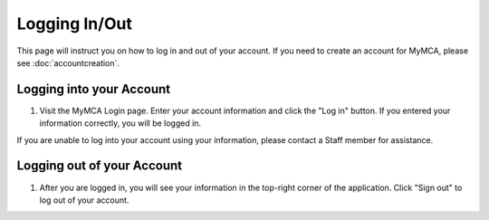 Logging In/Out
==============

This page will instruct you on how to log in and out of your account.  If you need to create an account for MyMCA, please see :doc:`accountcreation`.

Logging into your Account
-------------------------

1. Visit the MyMCA Login page.  Enter your account information and click the "Log in" button.  If you entered your information correctly, you will be logged in.

.. image:: img/login1.png

If you are unable to log into your account using your information, please contact a Staff member for assistance.

Logging out of your Account
---------------------------

1. After you are logged in, you will see your information in the top-right corner of the application.  Click "Sign out" to log out of your account.

.. image:: img/login2.png